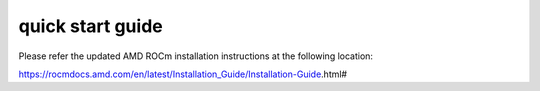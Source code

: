 
.. _quickstart:

====================
quick start guide
====================


Please refer the updated AMD ROCm installation instructions at the following location:

https://rocmdocs.amd.com/en/latest/Installation_Guide/Installation-Guide.html#


